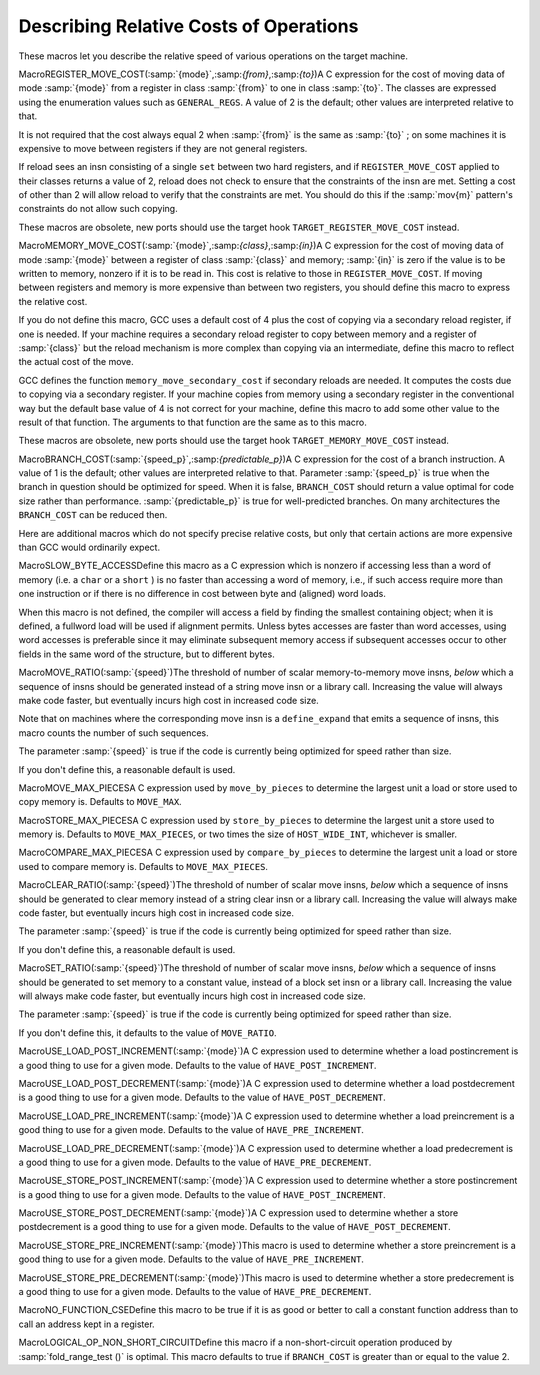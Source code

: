 .. _costs:

Describing Relative Costs of Operations
***************************************

.. index:: costs of instructions

.. index:: relative costs

.. index:: speed of instructions

These macros let you describe the relative speed of various operations
on the target machine.

.. index:: REGISTER_MOVE_COST

MacroREGISTER_MOVE_COST(:samp:`{mode}`,:samp:`{from}`,:samp:`{to}`)A C expression for the cost of moving data of mode :samp:`{mode}` from a
register in class :samp:`{from}` to one in class :samp:`{to}`.  The classes are
expressed using the enumeration values such as ``GENERAL_REGS``.  A
value of 2 is the default; other values are interpreted relative to
that.

It is not required that the cost always equal 2 when :samp:`{from}` is the
same as :samp:`{to}` ; on some machines it is expensive to move between
registers if they are not general registers.

If reload sees an insn consisting of a single ``set`` between two
hard registers, and if ``REGISTER_MOVE_COST`` applied to their
classes returns a value of 2, reload does not check to ensure that the
constraints of the insn are met.  Setting a cost of other than 2 will
allow reload to verify that the constraints are met.  You should do this
if the :samp:`mov{m}` pattern's constraints do not allow such copying.

These macros are obsolete, new ports should use the target hook
``TARGET_REGISTER_MOVE_COST`` instead.

.. function:: int TARGET_REGISTER_MOVE_COST(machine_mode mode,reg_class_t from,reg_class_t to)

  This target hook should return the cost of moving data of mode :samp:`{mode}`
  from a register in class :samp:`{from}` to one in class :samp:`{to}`.  The classes
  are expressed using the enumeration values such as ``GENERAL_REGS``.
  A value of 2 is the default; other values are interpreted relative to
  that.

  It is not required that the cost always equal 2 when :samp:`{from}` is the
  same as :samp:`{to}` ; on some machines it is expensive to move between
  registers if they are not general registers.

  If reload sees an insn consisting of a single ``set`` between two
  hard registers, and if ``TARGET_REGISTER_MOVE_COST`` applied to their
  classes returns a value of 2, reload does not check to ensure that the
  constraints of the insn are met.  Setting a cost of other than 2 will
  allow reload to verify that the constraints are met.  You should do this
  if the :samp:`mov{m}` pattern's constraints do not allow such copying.

  The default version of this function returns 2.

.. index:: MEMORY_MOVE_COST

MacroMEMORY_MOVE_COST(:samp:`{mode}`,:samp:`{class}`,:samp:`{in}`)A C expression for the cost of moving data of mode :samp:`{mode}` between a
register of class :samp:`{class}` and memory; :samp:`{in}` is zero if the value
is to be written to memory, nonzero if it is to be read in.  This cost
is relative to those in ``REGISTER_MOVE_COST``.  If moving between
registers and memory is more expensive than between two registers, you
should define this macro to express the relative cost.

If you do not define this macro, GCC uses a default cost of 4 plus
the cost of copying via a secondary reload register, if one is
needed.  If your machine requires a secondary reload register to copy
between memory and a register of :samp:`{class}` but the reload mechanism is
more complex than copying via an intermediate, define this macro to
reflect the actual cost of the move.

GCC defines the function ``memory_move_secondary_cost`` if
secondary reloads are needed.  It computes the costs due to copying via
a secondary register.  If your machine copies from memory using a
secondary register in the conventional way but the default base value of
4 is not correct for your machine, define this macro to add some other
value to the result of that function.  The arguments to that function
are the same as to this macro.

These macros are obsolete, new ports should use the target hook
``TARGET_MEMORY_MOVE_COST`` instead.

.. function:: int TARGET_MEMORY_MOVE_COST(machine_mode mode,reg_class_t rclass,bool in)

  This target hook should return the cost of moving data of mode :samp:`{mode}`
  between a register of class :samp:`{rclass}` and memory; :samp:`{in}` is ``false``
  if the value is to be written to memory, ``true`` if it is to be read in.
  This cost is relative to those in ``TARGET_REGISTER_MOVE_COST``.
  If moving between registers and memory is more expensive than between two
  registers, you should add this target hook to express the relative cost.

  If you do not add this target hook, GCC uses a default cost of 4 plus
  the cost of copying via a secondary reload register, if one is
  needed.  If your machine requires a secondary reload register to copy
  between memory and a register of :samp:`{rclass}` but the reload mechanism is
  more complex than copying via an intermediate, use this target hook to
  reflect the actual cost of the move.

  GCC defines the function ``memory_move_secondary_cost`` if
  secondary reloads are needed.  It computes the costs due to copying via
  a secondary register.  If your machine copies from memory using a
  secondary register in the conventional way but the default base value of
  4 is not correct for your machine, use this target hook to add some other
  value to the result of that function.  The arguments to that function
  are the same as to this target hook.

.. index:: BRANCH_COST

MacroBRANCH_COST(:samp:`{speed_p}`,:samp:`{predictable_p}`)A C expression for the cost of a branch instruction.  A value of 1 is
the default; other values are interpreted relative to that. Parameter
:samp:`{speed_p}` is true when the branch in question should be optimized
for speed.  When it is false, ``BRANCH_COST`` should return a value
optimal for code size rather than performance.  :samp:`{predictable_p}` is
true for well-predicted branches. On many architectures the
``BRANCH_COST`` can be reduced then.

Here are additional macros which do not specify precise relative costs,
but only that certain actions are more expensive than GCC would
ordinarily expect.

.. index:: SLOW_BYTE_ACCESS

MacroSLOW_BYTE_ACCESSDefine this macro as a C expression which is nonzero if accessing less
than a word of memory (i.e. a ``char`` or a ``short`` ) is no
faster than accessing a word of memory, i.e., if such access
require more than one instruction or if there is no difference in cost
between byte and (aligned) word loads.

When this macro is not defined, the compiler will access a field by
finding the smallest containing object; when it is defined, a fullword
load will be used if alignment permits.  Unless bytes accesses are
faster than word accesses, using word accesses is preferable since it
may eliminate subsequent memory access if subsequent accesses occur to
other fields in the same word of the structure, but to different bytes.

.. function:: bool TARGET_SLOW_UNALIGNED_ACCESS(machine_mode mode,unsigned intalign)

  This hook returns true if memory accesses described by the
  :samp:`{mode}` and :samp:`{alignment}` parameters have a cost many times greater
  than aligned accesses, for example if they are emulated in a trap handler.
  This hook is invoked only for unaligned accesses, i.e. when
  ``alignment < GET_MODE_ALIGNMENT (mode)``.

  When this hook returns true, the compiler will act as if
  ``STRICT_ALIGNMENT`` were true when generating code for block
  moves.  This can cause significantly more instructions to be produced.
  Therefore, do not make this hook return true if unaligned accesses only
  add a cycle or two to the time for a memory access.

  The hook must return true whenever ``STRICT_ALIGNMENT`` is true.
  The default implementation returns ``STRICT_ALIGNMENT``.

.. index:: MOVE_RATIO

MacroMOVE_RATIO(:samp:`{speed}`)The threshold of number of scalar memory-to-memory move insns, *below*
which a sequence of insns should be generated instead of a
string move insn or a library call.  Increasing the value will always
make code faster, but eventually incurs high cost in increased code size.

Note that on machines where the corresponding move insn is a
``define_expand`` that emits a sequence of insns, this macro counts
the number of such sequences.

The parameter :samp:`{speed}` is true if the code is currently being
optimized for speed rather than size.

If you don't define this, a reasonable default is used.

.. function:: bool TARGET_USE_BY_PIECES_INFRASTRUCTURE_P(unsigned HOST_WIDE_INTsize,unsigned intalignment,enum by_pieces_operationop,bool speed_p)

  GCC will attempt several strategies when asked to copy between
  two areas of memory, or to set, clear or store to memory, for example
  when copying a ``struct``. The ``by_pieces`` infrastructure
  implements such memory operations as a sequence of load, store or move
  insns.  Alternate strategies are to expand the
  ``cpymem`` or ``setmem`` optabs, to emit a library call, or to emit
  unit-by-unit, loop-based operations.

  This target hook should return true if, for a memory operation with a
  given :samp:`{size}` and :samp:`{alignment}`, using the ``by_pieces``
  infrastructure is expected to result in better code generation.
  Both :samp:`{size}` and :samp:`{alignment}` are measured in terms of storage
  units.

  The parameter :samp:`{op}` is one of: ``CLEAR_BY_PIECES``,
  ``MOVE_BY_PIECES``, ``SET_BY_PIECES``, ``STORE_BY_PIECES`` or
  ``COMPARE_BY_PIECES``.  These describe the type of memory operation
  under consideration.

  The parameter :samp:`{speed_p}` is true if the code is currently being
  optimized for speed rather than size.

  Returning true for higher values of :samp:`{size}` can improve code generation
  for speed if the target does not provide an implementation of the
  ``cpymem`` or ``setmem`` standard names, if the ``cpymem`` or
  ``setmem`` implementation would be more expensive than a sequence of
  insns, or if the overhead of a library call would dominate that of
  the body of the memory operation.

  Returning true for higher values of ``size`` may also cause an increase
  in code size, for example where the number of insns emitted to perform a
  move would be greater than that of a library call.

.. function:: bool TARGET_OVERLAP_OP_BY_PIECES_P(void )

  This target hook should return true if when the ``by_pieces``
  infrastructure is used, an offset adjusted unaligned memory operation
  in the smallest integer mode for the last piece operation of a memory
  region can be generated to avoid doing more than one smaller operations.

.. function:: int TARGET_COMPARE_BY_PIECES_BRANCH_RATIO(machine_mode mode)

  When expanding a block comparison in MODE, gcc can try to reduce the
  number of branches at the expense of more memory operations.  This hook
  allows the target to override the default choice.  It should return the
  factor by which branches should be reduced over the plain expansion with
  one comparison per :samp:`{mode}` -sized piece.  A port can also prevent a
  particular mode from being used for block comparisons by returning a
  negative number from this hook.

.. index:: MOVE_MAX_PIECES

MacroMOVE_MAX_PIECESA C expression used by ``move_by_pieces`` to determine the largest unit
a load or store used to copy memory is.  Defaults to ``MOVE_MAX``.

.. index:: STORE_MAX_PIECES

MacroSTORE_MAX_PIECESA C expression used by ``store_by_pieces`` to determine the largest unit
a store used to memory is.  Defaults to ``MOVE_MAX_PIECES``, or two times
the size of ``HOST_WIDE_INT``, whichever is smaller.

.. index:: COMPARE_MAX_PIECES

MacroCOMPARE_MAX_PIECESA C expression used by ``compare_by_pieces`` to determine the largest unit
a load or store used to compare memory is.  Defaults to
``MOVE_MAX_PIECES``.

.. index:: CLEAR_RATIO

MacroCLEAR_RATIO(:samp:`{speed}`)The threshold of number of scalar move insns, *below* which a sequence
of insns should be generated to clear memory instead of a string clear insn
or a library call.  Increasing the value will always make code faster, but
eventually incurs high cost in increased code size.

The parameter :samp:`{speed}` is true if the code is currently being
optimized for speed rather than size.

If you don't define this, a reasonable default is used.

.. index:: SET_RATIO

MacroSET_RATIO(:samp:`{speed}`)The threshold of number of scalar move insns, *below* which a sequence
of insns should be generated to set memory to a constant value, instead of
a block set insn or a library call.
Increasing the value will always make code faster, but
eventually incurs high cost in increased code size.

The parameter :samp:`{speed}` is true if the code is currently being
optimized for speed rather than size.

If you don't define this, it defaults to the value of ``MOVE_RATIO``.

.. index:: USE_LOAD_POST_INCREMENT

MacroUSE_LOAD_POST_INCREMENT(:samp:`{mode}`)A C expression used to determine whether a load postincrement is a good
thing to use for a given mode.  Defaults to the value of
``HAVE_POST_INCREMENT``.

.. index:: USE_LOAD_POST_DECREMENT

MacroUSE_LOAD_POST_DECREMENT(:samp:`{mode}`)A C expression used to determine whether a load postdecrement is a good
thing to use for a given mode.  Defaults to the value of
``HAVE_POST_DECREMENT``.

.. index:: USE_LOAD_PRE_INCREMENT

MacroUSE_LOAD_PRE_INCREMENT(:samp:`{mode}`)A C expression used to determine whether a load preincrement is a good
thing to use for a given mode.  Defaults to the value of
``HAVE_PRE_INCREMENT``.

.. index:: USE_LOAD_PRE_DECREMENT

MacroUSE_LOAD_PRE_DECREMENT(:samp:`{mode}`)A C expression used to determine whether a load predecrement is a good
thing to use for a given mode.  Defaults to the value of
``HAVE_PRE_DECREMENT``.

.. index:: USE_STORE_POST_INCREMENT

MacroUSE_STORE_POST_INCREMENT(:samp:`{mode}`)A C expression used to determine whether a store postincrement is a good
thing to use for a given mode.  Defaults to the value of
``HAVE_POST_INCREMENT``.

.. index:: USE_STORE_POST_DECREMENT

MacroUSE_STORE_POST_DECREMENT(:samp:`{mode}`)A C expression used to determine whether a store postdecrement is a good
thing to use for a given mode.  Defaults to the value of
``HAVE_POST_DECREMENT``.

.. index:: USE_STORE_PRE_INCREMENT

MacroUSE_STORE_PRE_INCREMENT(:samp:`{mode}`)This macro is used to determine whether a store preincrement is a good
thing to use for a given mode.  Defaults to the value of
``HAVE_PRE_INCREMENT``.

.. index:: USE_STORE_PRE_DECREMENT

MacroUSE_STORE_PRE_DECREMENT(:samp:`{mode}`)This macro is used to determine whether a store predecrement is a good
thing to use for a given mode.  Defaults to the value of
``HAVE_PRE_DECREMENT``.

.. index:: NO_FUNCTION_CSE

MacroNO_FUNCTION_CSEDefine this macro to be true if it is as good or better to call a constant
function address than to call an address kept in a register.

.. index:: LOGICAL_OP_NON_SHORT_CIRCUIT

MacroLOGICAL_OP_NON_SHORT_CIRCUITDefine this macro if a non-short-circuit operation produced by
:samp:`fold_range_test ()` is optimal.  This macro defaults to true if
``BRANCH_COST`` is greater than or equal to the value 2.

.. function:: bool TARGET_OPTAB_SUPPORTED_P(int op,machine_mode mode1,machine_mode mode2,optimization_type opt_type)

  Return true if the optimizers should use optab :samp:`{op}` with
  modes :samp:`{mode1}` and :samp:`{mode2}` for optimization type :samp:`{opt_type}`.
  The optab is known to have an associated .md instruction
  whose C condition is true.  :samp:`{mode2}` is only meaningful for conversion
  optabs; for direct optabs it is a copy of :samp:`{mode1}`.

  For example, when called with :samp:`{op}` equal to ``rint_optab`` and
  :samp:`{mode1}` equal to ``DFmode``, the hook should say whether the
  optimizers should use optab ``rintdf2``.

  The default hook returns true for all inputs.

.. function:: bool TARGET_RTX_COSTS(rtx x,machine_mode mode,int outer_code,int opno,int *total,bool speed)

  This target hook describes the relative costs of RTL expressions.

  The cost may depend on the precise form of the expression, which is
  available for examination in :samp:`{x}`, and the fact that :samp:`{x}` appears
  as operand :samp:`{opno}` of an expression with rtx code :samp:`{outer_code}`.
  That is, the hook can assume that there is some rtx :samp:`{y}` such
  that :samp:`GET_CODE ({y}) == {outer_code}` and such that
  either (a) :samp:`XEXP ({y}, {opno}) == {x}` or
  (b) :samp:`XVEC ({y}, {opno})` contains :samp:`{x}`.

  :samp:`{mode}` is :samp:`{x}` 's machine mode, or for cases like ``const_int`` that
  do not have a mode, the mode in which :samp:`{x}` is used.

  In implementing this hook, you can use the construct
  ``COSTS_N_INSNS (n)`` to specify a cost equal to :samp:`{n}` fast
  instructions.

  On entry to the hook, ``*total`` contains a default estimate
  for the cost of the expression.  The hook should modify this value as
  necessary.  Traditionally, the default costs are ``COSTS_N_INSNS (5)``
  for multiplications, ``COSTS_N_INSNS (7)`` for division and modulus
  operations, and ``COSTS_N_INSNS (1)`` for all other operations.

  When optimizing for code size, i.e. when ``speed`` is
  false, this target hook should be used to estimate the relative
  size cost of an expression, again relative to ``COSTS_N_INSNS``.

  The hook returns true when all subexpressions of :samp:`{x}` have been
  processed, and false when ``rtx_cost`` should recurse.

.. function:: int TARGET_ADDRESS_COST(rtx address,machine_mode mode,addr_space_t as,bool speed)

  This hook computes the cost of an addressing mode that contains
  :samp:`{address}`.  If not defined, the cost is computed from
  the :samp:`{address}` expression and the ``TARGET_RTX_COST`` hook.

  For most CISC machines, the default cost is a good approximation of the
  true cost of the addressing mode.  However, on RISC machines, all
  instructions normally have the same length and execution time.  Hence
  all addresses will have equal costs.

  In cases where more than one form of an address is known, the form with
  the lowest cost will be used.  If multiple forms have the same, lowest,
  cost, the one that is the most complex will be used.

  For example, suppose an address that is equal to the sum of a register
  and a constant is used twice in the same basic block.  When this macro
  is not defined, the address will be computed in a register and memory
  references will be indirect through that register.  On machines where
  the cost of the addressing mode containing the sum is no higher than
  that of a simple indirect reference, this will produce an additional
  instruction and possibly require an additional register.  Proper
  specification of this macro eliminates this overhead for such machines.

  This hook is never called with an invalid address.

  On machines where an address involving more than one register is as
  cheap as an address computation involving only one register, defining
  ``TARGET_ADDRESS_COST`` to reflect this can cause two registers to
  be live over a region of code where only one would have been if
  ``TARGET_ADDRESS_COST`` were not defined in that manner.  This effect
  should be considered in the definition of this macro.  Equivalent costs
  should probably only be given to addresses with different numbers of
  registers on machines with lots of registers.

.. function:: int TARGET_INSN_COST(rtx_insn *insn,bool speed)

  This target hook describes the relative costs of RTL instructions.

  In implementing this hook, you can use the construct
  ``COSTS_N_INSNS (n)`` to specify a cost equal to :samp:`{n}` fast
  instructions.

  When optimizing for code size, i.e. when ``speed`` is
  false, this target hook should be used to estimate the relative
  size cost of an expression, again relative to ``COSTS_N_INSNS``.

.. function:: unsigned int TARGET_MAX_NOCE_IFCVT_SEQ_COST(edge e)

  This hook returns a value in the same units as ``TARGET_RTX_COSTS``,
  giving the maximum acceptable cost for a sequence generated by the RTL
  if-conversion pass when conditional execution is not available.
  The RTL if-conversion pass attempts to convert conditional operations
  that would require a branch to a series of unconditional operations and
  ``movmodecc`` insns.  This hook returns the maximum cost of the
  unconditional instructions and the ``movmodecc`` insns.
  RTL if-conversion is cancelled if the cost of the converted sequence
  is greater than the value returned by this hook.

  ``e`` is the edge between the basic block containing the conditional
  branch to the basic block which would be executed if the condition
  were true.

  The default implementation of this hook uses the
  ``max-rtl-if-conversion-[un]predictable`` parameters if they are set,
  and uses a multiple of ``BRANCH_COST`` otherwise.

.. function:: bool TARGET_NOCE_CONVERSION_PROFITABLE_P(rtx_insn *seq,struct noce_if_info* if_info)

  This hook returns true if the instruction sequence ``seq`` is a good
  candidate as a replacement for the if-convertible sequence described in
  ``if_info``.

.. function:: bool TARGET_NEW_ADDRESS_PROFITABLE_P(rtx memref,rtx_insn *insn,rtx new_addr)

  Return ``true`` if it is profitable to replace the address in
  :samp:`{memref}` with :samp:`{new_addr}`.  This allows targets to prevent the
  scheduler from undoing address optimizations.  The instruction containing the
  memref is :samp:`{insn}`.  The default implementation returns ``true``.

.. function:: bool TARGET_NO_SPECULATION_IN_DELAY_SLOTS_P(void )

  This predicate controls the use of the eager delay slot filler to disallow
  speculatively executed instructions being placed in delay slots.  Targets
  such as certain MIPS architectures possess both branches with and without
  delay slots.  As the eager delay slot filler can decrease performance,
  disabling it is beneficial when ordinary branches are available.  Use of
  delay slot branches filled using the basic filler is often still desirable
  as the delay slot can hide a pipeline bubble.

.. function:: HOST_WIDE_INT TARGET_ESTIMATED_POLY_VALUE(poly_int64 val,poly_value_estimate_kind kind)

  Return an estimate of the runtime value of :samp:`{val}`, for use in
  things like cost calculations or profiling frequencies.  :samp:`{kind}` is used
  to ask for the minimum, maximum, and likely estimates of the value through
  the ``POLY_VALUE_MIN``, ``POLY_VALUE_MAX`` and
  ``POLY_VALUE_LIKELY`` values.  The default
  implementation returns the lowest possible value of :samp:`{val}`.

